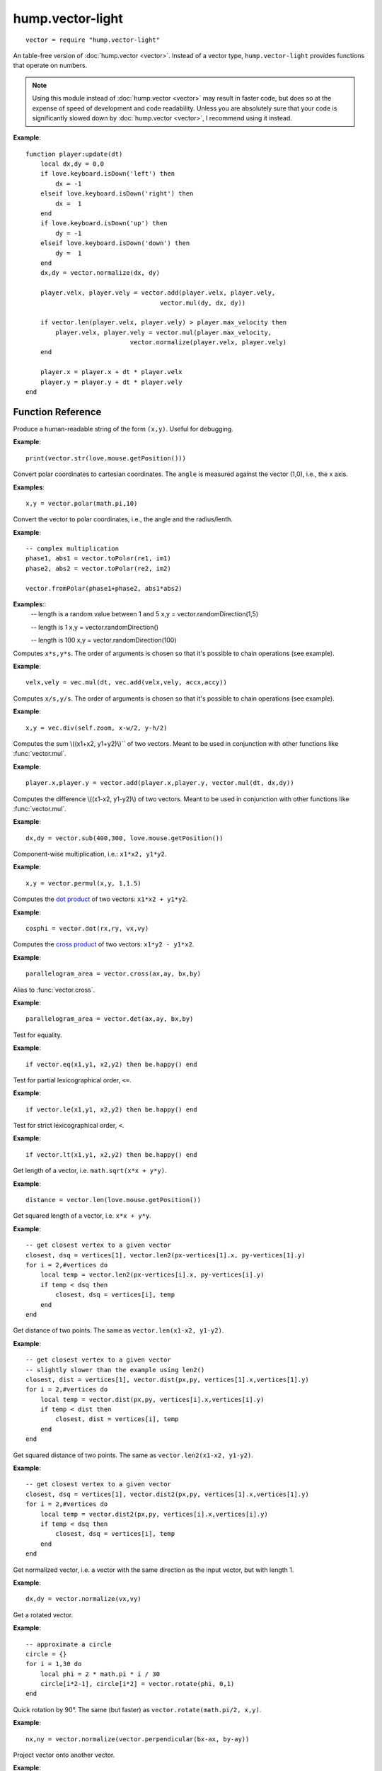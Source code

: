 hump.vector-light
=================

::

    vector = require "hump.vector-light"

An table-free version of :doc:`hump.vector <vector>`. Instead of a vector type,
``hump.vector-light`` provides functions that operate on numbers.

.. note::

    Using this module instead of :doc:`hump.vector <vector>` may result in
    faster code, but does so at the expense of speed of development and code
    readability.  Unless you are absolutely sure that your code is
    significantly slowed down by :doc:`hump.vector <vector>`, I recommend using
    it instead.

**Example**::

    function player:update(dt)
        local dx,dy = 0,0
        if love.keyboard.isDown('left') then
            dx = -1
        elseif love.keyboard.isDown('right') then
            dx =  1
        end
        if love.keyboard.isDown('up') then
            dy = -1
        elseif love.keyboard.isDown('down') then
            dy =  1
        end
        dx,dy = vector.normalize(dx, dy)

        player.velx, player.vely = vector.add(player.velx, player.vely,
                                        vector.mul(dy, dx, dy))

        if vector.len(player.velx, player.vely) > player.max_velocity then
            player.velx, player.vely = vector.mul(player.max_velocity,
                                vector.normalize(player.velx, player.vely)
        end

        player.x = player.x + dt * player.velx
        player.y = player.y + dt * player.vely
    end


Function Reference
------------------

.. function:: vector.str(x,y)

   :param numbers x,y:  The vector.
   :returns: The string representation.


Produce a human-readable string of the form ``(x,y)``.
Useful for debugging.

**Example**::

    print(vector.str(love.mouse.getPosition()))


.. function:: vector.fromPolar(angle, radius)

   :param number angle: Angle of the vector in radians.
   :param number radius: Length of the vector.
   :returns: ``x``, ``y``: The vector in cartesian coordinates.


Convert polar coordinates to cartesian coordinates.
The ``angle`` is measured against the vector (1,0), i.e., the x axis.

**Examples**::

    x,y = vector.polar(math.pi,10)


.. function:: vector.toPolar(x, y)

   :param  numbers x,y: A vector.
   :returns: ``angle``, ``radius``: The vector in polar coordinates.

Convert the vector to polar coordinates, i.e., the angle and the radius/lenth.

**Example**::

   -- complex multiplication
   phase1, abs1 = vector.toPolar(re1, im1)
   phase2, abs2 = vector.toPolar(re2, im2)

   vector.fromPolar(phase1+phase2, abs1*abs2)

.. function:: vector.randomDirection(len_min, len_max)

 :param number len_min: Minimum length of the vector.
 :param number len_max: Maximum length of the vector.
 :returns: ``x``, ``y``: A vector pointing in a random direction with a random length between len_min and len_max.

**Examples**::
   -- length is a random value between 1 and 5
   x,y = vector.randomDirection(1,5)

   -- length is 1
   x,y = vector.randomDirection()

   -- length is 100
   x,y = vector.randomDirection(100)


.. function:: vector.mul(s, x,y)

   :param number s: A scalar.
   :param  numbers x,y: A vector.
   :returns: ``x*s, y*s``.


Computes ``x*s,y*s``. The order of arguments is chosen so that it's possible to
chain operations (see example).

**Example**::

    velx,vely = vec.mul(dt, vec.add(velx,vely, accx,accy))


.. function:: vector.div(s, x,y)

   :param number s: A scalar.
   :param  numbers x,y: A vector.
   :returns: ``x/s, y/s``.


Computes ``x/s,y/s``. The order of arguments is chosen so that it's possible to
chain operations (see example).

**Example**::

    x,y = vec.div(self.zoom, x-w/2, y-h/2)


.. function:: vector.add(x1,y1, x2,y2)

   :param numbers x1,y1: First vector.
   :param  numbers x2,y2: Second vector.
   :returns: ``x1+x2, x1+x2``.


Computes the sum \\((x1+x2, y1+y2)\\)`` of two vectors. Meant to be used in
conjunction with other functions like :func:`vector.mul`.

**Example**::

    player.x,player.y = vector.add(player.x,player.y, vector.mul(dt, dx,dy))


.. function:: vector.sub(x1,y1, x2,y2)

   :param numbers x1,y1: First vector.
   :param  numbers x2,y2: Second vector.
   :returns: ``x1-x2, x1-x2``.


Computes the difference \\((x1-x2, y1-y2)\\) of two vectors. Meant to be used in
conjunction with other functions like :func:`vector.mul`.

**Example**::

    dx,dy = vector.sub(400,300, love.mouse.getPosition())


.. function:: vector.permul(x1,y1, x2,y2)

   :param numbers x1,y1: First vector.
   :param numbers x2,y2: Second vector.
   :returns: ``x1*x2, y1*y2``.


Component-wise multiplication, i.e.: ``x1*x2, y1*y2``.

**Example**::

    x,y = vector.permul(x,y, 1,1.5)


.. function:: vector.dot(x1,y1, x2,y2)

   :param numbers x1,y1: First vector.
   :param numbers x2,y2: Second vector.
   :returns: ``x1*x2 + y1*y2``.


Computes the `dot product <http://en.wikipedia.org/wiki/Dot_product>`_ of two
vectors: ``x1*x2 + y1*y2``.

**Example**::

    cosphi = vector.dot(rx,ry, vx,vy)


.. function:: vector.cross(x1,y1, x2,y2)

   :param numbers x1,y1:  First vector.
   :param numbers x2,y2:  Second vector.
   :returns: ``x1*y2 - y1*x2``.


Computes the `cross product <http://en.wikipedia.org/wiki/Cross_product>`_ of
two vectors: ``x1*y2 - y1*x2``.

**Example**::

    parallelogram_area = vector.cross(ax,ay, bx,by)


.. function:: vector.vector.det(x1,y1, x2,y2)

   :param numbers x1,y1:  First vector.
   :param numbers x2,y2:  Second vector.
   :returns: ``x1*y2 - y1*x2``.


Alias to :func:`vector.cross`.

**Example**::

    parallelogram_area = vector.det(ax,ay, bx,by)


.. function:: vector.eq(x1,y1, x2,y2)

   :param numbers x1,y1: First vector.
   :param numbers x2,y2: Second vector.
   :returns: ``x1 == x2 and y1 == y2``

Test for equality.

**Example**::

    if vector.eq(x1,y1, x2,y2) then be.happy() end


.. function:: vector.le(x1,y1, x2,y2)

   :param numbers x1,y1: First vector.
   :param numbers x2,y2: Second vector.
   :returns: ``x1 <= x2 and y1 <= y2``.

Test for partial lexicographical order, ``<=``.

**Example**::

    if vector.le(x1,y1, x2,y2) then be.happy() end


.. function:: vector.lt(x1,y1, x2,y2)

   :param numbers x1,y1:  First vector.
   :param numbers x2,y2:  Second vector.
   :returns: ``x1 < x2 or (x1 == x2) and y1 <= y2``.


Test for strict lexicographical order, ``<``.

**Example**::

    if vector.lt(x1,y1, x2,y2) then be.happy() end


.. function:: vector.len(x,y)

   :param numbers x,y: The vector.
   :returns: Length of the vector.

Get length of a vector, i.e. ``math.sqrt(x*x + y*y)``.

**Example**::

    distance = vector.len(love.mouse.getPosition())


.. function:: vector.len2(x,y)

   :param numbers x,y: The vector.
   :returns: Squared length of the vector.

Get squared length of a vector, i.e. ``x*x + y*y``.

**Example**::

    -- get closest vertex to a given vector
    closest, dsq = vertices[1], vector.len2(px-vertices[1].x, py-vertices[1].y)
    for i = 2,#vertices do
        local temp = vector.len2(px-vertices[i].x, py-vertices[i].y)
        if temp < dsq then
            closest, dsq = vertices[i], temp
        end
    end


.. function:: vector.dist(x1,y1, x2,y2)

   :param numbers x1,y1:  First vector.
   :param numbers x2,y2:  Second vector.
   :returns: The distance of the points.


Get distance of two points. The same as ``vector.len(x1-x2, y1-y2)``.

**Example**::

    -- get closest vertex to a given vector
    -- slightly slower than the example using len2()
    closest, dist = vertices[1], vector.dist(px,py, vertices[1].x,vertices[1].y)
    for i = 2,#vertices do
        local temp = vector.dist(px,py, vertices[i].x,vertices[i].y)
        if temp < dist then
            closest, dist = vertices[i], temp
        end
    end


.. function:: vector.dist2(x1,y1, x2,y2)

   :param numbers x1,y1:  First vector.
   :param numbers x2,y2:  Second vector.
   :returns: The squared distance of two points.

Get squared distance of two points. The same as ``vector.len2(x1-x2, y1-y2)``.

**Example**::

    -- get closest vertex to a given vector
    closest, dsq = vertices[1], vector.dist2(px,py, vertices[1].x,vertices[1].y)
    for i = 2,#vertices do
        local temp = vector.dist2(px,py, vertices[i].x,vertices[i].y)
        if temp < dsq then
            closest, dsq = vertices[i], temp
        end
    end


.. function:: vector.normalize(x,y)

   :param numbers x,y:  The vector.
   :returns: Vector with same direction as the input vector, but length 1.


Get normalized vector, i.e. a vector with the same direction as the input
vector, but with length 1.

**Example**::

    dx,dy = vector.normalize(vx,vy)


.. function:: vector.rotate(phi, x,y)

   :param number phi:  Rotation angle in radians.
   :param numbers x,y:  The vector.
   :returns: The rotated vector


Get a rotated vector.

**Example**::

    -- approximate a circle
    circle = {}
    for i = 1,30 do
        local phi = 2 * math.pi * i / 30
        circle[i*2-1], circle[i*2] = vector.rotate(phi, 0,1)
    end


.. function:: vector.perpendicular(x,y)

   :param numbers x,y:  The vector.
   :returns: A vector perpendicular to the input vector


Quick rotation by 90°. The same (but faster) as ``vector.rotate(math.pi/2, x,y)``.

**Example**::

    nx,ny = vector.normalize(vector.perpendicular(bx-ax, by-ay))


.. function:: vector.project(x,y, u,v)

   :param numbers x,y:  The vector to project.
   :param numbers u,v:  The vector to project onto.
   :returns: The projected vector.


Project vector onto another vector.

**Example**::

    vx_p,vy_p = vector.project(vx,vy, ax,ay)


.. function:: vector.mirror(x,y, u,v)

   :param numbers x,y:  The vector to mirror.
   :param numbers u,v:  The vector defining the axis.
   :returns: The mirrored vector.


Mirrors vector on the axis defined by the other vector.

**Example**::

    vx,vy = vector.mirror(vx,vy, surface.x,surface.y)


.. function:: vector.angleTo(ox,y, u,v)

   :param numbers x,y:  Vector to measure the angle.
   :param numbers u,v (optional):  Reference vector.
   :returns: Angle in radians.


Measures the angle between two vectors. ``u`` and ``v`` default to ``0`` if omitted,
i.e. the function returns the angle to the coordinate system.

**Example**::

    lean = vector.angleTo(self.upx, self.upy, 0,1)
    if lean > .1 then self:fallOver() end


.. function:: vector.trim(max_length, x,y)

   :param number max_length: Maximum allowed length of the vector.
   :param numbers x,y:  Vector to trum.
   :returns: The trimmed vector.

Trim the vector to ``max_length``, i.e. return a vector that points in the same
direction as the source vector, but has a magnitude smaller or equal to
``max_length``.

**Example**::

    vel_x, vel_y = vector.trim(299792458,
                               vector.add(vel_x, vel_y,
                                          vector.mul(mass * dt, force_x, force_y)))
